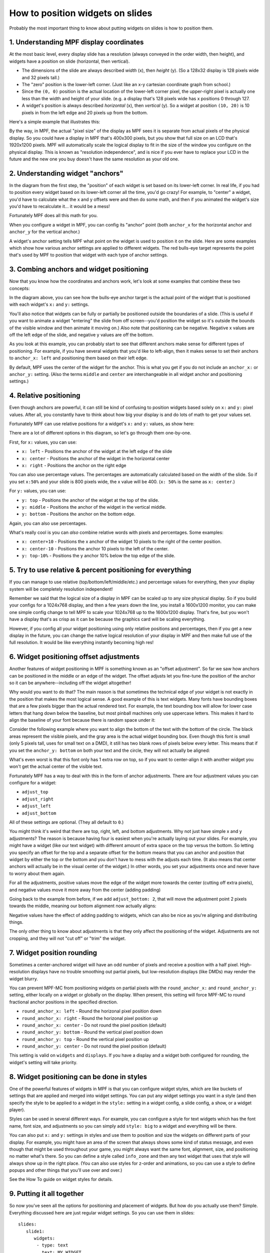 How to position widgets on slides
=================================

Probably the most important thing to know about putting widgets on slides is how to position them.

1. Understanding MPF display coordinates
----------------------------------------

At the most basic level, every display slide has a resolution (always conveyed in the order width, then height), and
widgets have a position on slide (horizontal, then vertical).

* The dimensions of the slide are always described *width* (x), then *height* (y). (So a 128x32 display is 128 pixels
  wide and 32 pixels tall.)
* The "zero" position is the lower-left corner. (Just like an x-y cartesian coordinate graph from school.)
* Since the ``(0, 0)`` position is the actual location of the lower-left corner pixel, the upper-right pixel is actually
  one less than the width and height of your slide. (e.g. a display that's 128 pixels wide has x positions 0 through
  127.
* A widget's position is always described *horizontal* (x), then *vertical* (y). So a widget at position ``(10, 20)`` is
  10 pixels in from the left edge and 20 pixels up from the bottom.

Here's a simple example that illustrates this:

.. image:: /displays/images/widget_positioning_basics.png

By the way, in MPF, the actual "pixel size" of the display as MPF sees it is separate from actual pixels of the physical
display. So you could have a display in MPF that's 400x300 pixels, but you show that full size on an LCD that's 1920x1200
pixels. MPF will automatically scale the logical display to fit in the size of the window you configure on the physical
display. This is known as "resolution independence", and is nice if you ever have to replace your LCD in the future and
the new one you buy doesn't have the same resolution as your old one.

2. Understanding widget "anchors"
---------------------------------

In the diagram from the first step, the "position" of each widget is set based on its lower-left corner. In real life,
if you had to position every widget based on its lower-left corner all the time, you'd go crazy! For example, to
"center" a widget, you'd have to calculate what the x and y offsets were and then do some math, and then if you
animated the widget's size you'd have to recalculate it... it would be a mess!

Fortunately MPF does all this math for you.

When you configure a widget in MPF, you can config its "anchor" point (both ``anchor_x`` for the horizontal anchor and
``anchor_y`` for the vertical anchor.)

A widget's anchor setting tells MPF what point on the widget is used to position it on the slide. Here are some
examples which show how various anchor settings are applied to different widgets. The red bulls-eye target represents the
point that's used by MPF to position that widget with each type of anchor settings.

.. image:: /displays/images/widget_anchors.png

3. Combing anchors and widget positioning
-----------------------------------------

Now that you know how the coordinates and anchors work, let's look at some examples that combine these two concepts:

.. image:: /displays/images/widget_positioning_with_anchors_1.png

In the diagram above, you can see how the bulls-eye anchor target is the actual point of the widget that is positioned
with each widget's ``x:`` and ``y:`` settings.

You'll also notice that widgets can be fully or partially be positioned outside the boundaries of a slide. (This is
useful if you want to animate a widget "entering" the slide from off screen--you'd position the widget so it's outside
the bounds of the visible window and then animate it moving on.) Also note that positioning can be negative. Negative
x values are off the left edge of the slide, and negative y values are off the bottom.

As you look at this example, you can probably start to see that different anchors make sense for different types of
positioning. For example, if you have several widgets that you'd like to left-align, then it makes sense to set their
anchors to ``anchor_x: left`` and positioning them based on their left edge.

By default, MPF uses the center of the widget for the anchor. This is what you get if you do not include an ``anchor_x:``
or ``anchor_y:`` setting. (Also the terms ``middle`` and ``center`` are interchangeable in all widget anchor and
positioning settings.)

4. Relative positioning
-----------------------

Even though anchors are powerful, it can still be kind of confusing to position widgets based solely on ``x:`` and ``y:``
pixel values. After all, you constantly have to think about how big your display is and do lots of math to get your
values set.

Fortunately MPF can use relative positions for a widget's ``x:`` and ``y:`` values, as show here:

.. image:: /displays/images/widget_positioning_with_anchors_2.png

There are a lot of different options in this diagram, so let's go through them one-by-one.

First, for ``x:`` values, you can use:

* ``x: left`` - Positions the anchor of the widget at the left edge of the slide
* ``x: center`` - Positions the anchor of the widget in the horizontal center
* ``x: right`` - Positions the anchor on the right edge

You can also use percentage values. The percentages are automatically calculated based on the width of the slide. So if
you set ``x:50%`` and your slide is 800 pixels wide, the x value will be 400. (``x: 50%`` is the same as ``x: center``.)

For ``y:`` values, you can use:

* ``y: top`` - Positions the anchor of the widget at the top of the slide.
* ``y: middle`` - Positions the anchor of the widget in the vertical middle.
* ``y: bottom`` - Positions the anchor on the bottom edge.

Again, you can also use percentages.

What's really cool is you can *also* combine relative words with pixels and percentages. Some examples:

* ``x: center+10`` - Positions the x anchor of the widget 10 pixels to the right of the center position.
* ``x: center-10`` - Positions the anchor 10 pixels to the left of the center.
* ``y: top-10%`` - Positions the y anchor 10% below the top edge of the slide.

5. Try to use relative & percent positioning for everything
-----------------------------------------------------------

If you can manage to use relative (top/bottom/left/middle/etc.) and percentage values for everything, then your display
system will be completely resolution independent!

Remember we said that the logical size of a display in MPF can be scaled up to any size physical display. So if you
build your configs for a 1024x768 display, and then a few years down the line, you install a 1600x1200 monitor, you can
make one simple config change to tell MPF to scale your 1024x768 up to the 1600x1200 display. That's fine, but you
won't have a display that's as crisp as it can be because the graphics card will be scaling everything.

However, if you config all your widget positioning using only relative positions and percentages, then if you get a new
display in the future, you can change the native logical resolution of your display in MPF and then make full use of the
full resolution. It would be like everything instantly becoming high res!

6. Widget positioning offset adjustments
----------------------------------------

Another features of widget positioning in MPF is something known as an "offset adjustment". So far we saw how anchors
can be positioned in the middle or an edge of the widget. The offset adjusts let you fine-tune the position of the
anchor so it can be anywhere--including off the widget altogether!

Why would you want to do that? The main reason is that sometimes the technical edge of your widget is not exactly in
the position that makes the most logical sense. A good example of this is text widgets. Many fonts have bounding boxes
that are a few pixels bigger than the actual rendered text. For example, the text bounding box will allow for lower
case letters that hang down below the baseline, but most pinball machines only use uppercase letters. This makes it hard
to align the baseline of your font because there is random space under it:

Consider the following example where you want to align the bottom of the text with the bottom of the circle. The black
areas represent the visible pixels, and the gray area is the actual widget bounding box. Even though this font is small
(only 5 pixels tall, uses for small text on a DMD), it still has two blank rows of pixels below every letter. This means
that if you set the ``anchor_y: bottom`` on both your text and the circle, they will not actually be aligned:

.. image:: /displays/images/widget_bad_offset.png

What's even worst is that this font only has 1 extra row on top, so if you want to center-align it with another widget
you won't get the actual center of the visible text.

Fortunately MPF has a way to deal with this in the form of anchor adjustments. There are four adjustment values you can
configure for a widget:

* ``adjust_top``
* ``adjust_right``
* ``adjust_left``
* ``adjust_bottom``

All of these settings are optional. (They all default to ``0``.)

You might think it's weird that there are top, right, left, and bottom adjustments. Why not just have simple x and y
adjustments? The reason is because having four is easiest when you're actually laying out your slides. For example, you
might have a widget (like our text widget) with different amount of extra space on the top versus the bottom. So letting
you specify an offset for the top and a separate offset for the bottom means that you can anchor and position that
widget by either the top or the bottom and you don't have to mess with the adjusts each time. (It also means that center
anchors will actually be in the visual center of the widget.) In other words, you set your adjustments once and never
have to worry about them again.

For all the adjustments, positive values move the edge of the widget more towards the center (cutting off extra pixels),
and negative values move it more away from the center (adding padding)

Going back to the example from before, if we add ``adjust_bottom: 2``, that will move the adjustment point 2 pixels
towards the middle, meaning our bottom alignment now actually aligns:

.. image:: /displays/images/widget_good_offset.png

Negative values have the effect of adding padding to widgets, which can also be nice as you're aligning and distributing
things.

The only other thing to know about adjustments is that they only affect the positioning of the widget. Adjustments are
not cropping, and they will not "cut off" or "trim" the widget.

7. Widget position rounding
-------------------------------------------

Sometimes a center-anchored widget will have an odd number of pixels and receive a position with a half pixel. High-resolution
displays have no trouble smoothing out partial pixels, but low-resolution displays (like DMDs) may render the widget blurry.

You can prevent MPF-MC from positioning widgets on partial pixels with the ``round_anchor_x:`` and ``round_anchor_y:``
setting, either locally on a widget or globally on the display. When present, this setting will force MPF-MC to round
fractional anchor positions in the specified direction.

* ``round_anchor_x: left`` - Round the horizonal pixel position down
* ``round_anchor_x: right`` - Round the horizonal pixel position up
* ``round_anchor_x: center`` - Do not round the pixel position (default)
* ``round_anchor_y: bottom`` - Round the vertical pixel position down
* ``round_anchor_y: top`` - Round the vertical pixel position up
* ``round_anchor_y: center`` - Do not round the pixel position (default)

.. image:: /displays/images/widget_anchor_rounding.png

This setting is valid on ``widgets`` and ``displays``. If you have a display and a widget both configured for rounding,
the widget's setting will take priority.

8. Widget positioning can be done in styles
-------------------------------------------

One of the powerful features of widgets in MPF is that you can configure widget styles, which are like buckets of
settings that are applied and merged into widget settings. You can put any widget settings you want in a style (and then
specify the style to be applied to a widget in the ``style:`` setting in a widget config, a slide config, a show, or
a widget player).

Styles can be used in several different ways. For example, you can configure a style for text widgets which has the
font name, font size, and adjustments so you can simply add ``style: big`` to a widget and everything will be there.

You can also put ``x:`` and ``y:`` settings in styles and use them to position and size the widgets on different parts
of your display. For example, you might have an area of the screen that always shows some kind of status message, and
even though that might be used throughout your game, you might always want the same font, alignment, size, and
positioning no matter what's there. So you can define a style called ``info_zone`` and then any text widget that uses
that style will always show up in the right place. (You can also use styles for z-order and animations, so you can use
a style to define popups and other things that you'll use over and over.)

See the How To guide on widget styles for details.

9. Putting it all together
--------------------------

So now you've seen all the options for positioning and placement of widgets. But how do you actually use them? Simple.
Everything discussed here are just regular widget settings. So you can use them in slides:

::

   slides:
      slide1:
         widgets:
          - type: text
            text: MY WIDGET
            x: left+10%
            y: top-10%
            adjust_bottom: 2

You can use them in :doc:`named widgets <reusable_widgets>`:

::

   widgets:
      my_cool_widget:
       - type: text
         text: MY WIDGET
         x: left+10%
         y: top-10%
         adjust_bottom: 2

You can use them in the widget player:

::

   widget_player:
      some_event:
         my_widget:
            widget_settings:
               x: left+10%
               y: top-10%
               adjust_bottom: 2

And you can use them in shows:

::

   - time: 1s
     widgets:
        my_widget:
           target: lcd
           x: top
           y: right-15.4%
